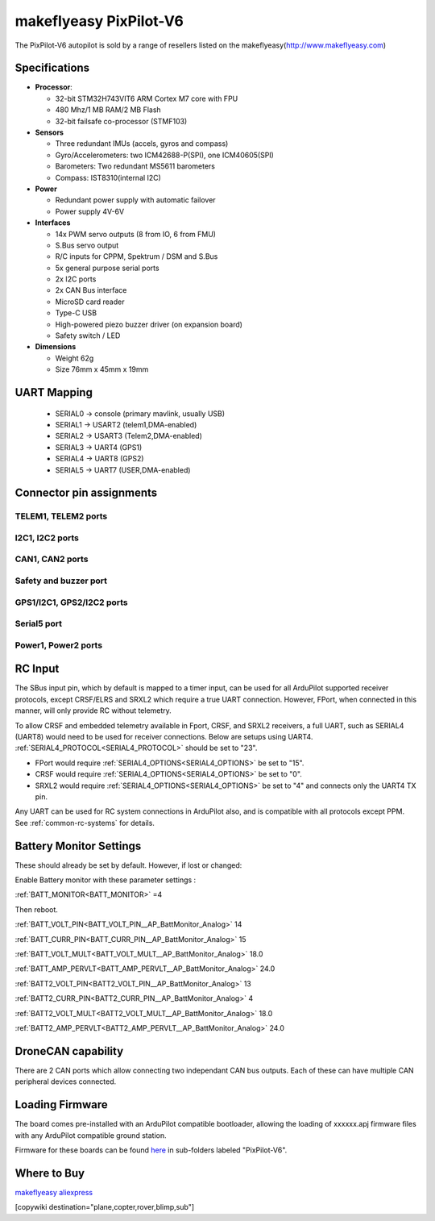 .. _common-makeflyeasy-PixPilot-V6:

========================
makeflyeasy PixPilot-V6
========================


.. figure:: ../../../images/PixPilot-V6.jpg
   :target: ../_images/PixPilot-V6.jpg
   :width: 450px


The PixPilot-V6 autopilot is sold by a range of resellers listed on the makeflyeasy(http://www.makeflyeasy.com)

Specifications
==============

-  **Processor**:

   -  32-bit STM32H743VIT6 ARM Cortex M7 core with FPU
   -  480 Mhz/1 MB RAM/2 MB Flash
   -  32-bit failsafe co-processor (STMF103)

-  **Sensors**

   -  Three redundant IMUs (accels, gyros and compass)
   -  Gyro/Accelerometers: two ICM42688-P(SPI), one ICM40605(SPI)
   -  Barometers: Two redundant MS5611 barometers
   -  Compass: IST8310(internal I2C)

-  **Power**

   -  Redundant power supply with automatic failover
   -  Power supply 4V-6V

-  **Interfaces**

   -  14x PWM servo outputs (8 from IO, 6 from FMU)
   -  S.Bus servo output
   -  R/C inputs for CPPM, Spektrum / DSM and S.Bus
   -  5x general purpose serial ports
   -  2x I2C ports
   -  2x CAN Bus interface
   -  MicroSD card reader
   -  Type-C USB
   -  High-powered piezo buzzer driver (on expansion board)
   -  Safety switch / LED

-  **Dimensions**

   -  Weight 62g
   -  Size 76mm x 45mm x 19mm



UART Mapping
============

 - SERIAL0 -> console (primary mavlink, usually USB)
 - SERIAL1 -> USART2  (telem1,DMA-enabled)
 - SERIAL2 -> USART3  (Telem2,DMA-enabled)
 - SERIAL3 -> UART4   (GPS1)
 - SERIAL4 -> UART8   (GPS2)
 - SERIAL5 -> UART7   (USER,DMA-enabled)

Connector pin assignments
=========================

TELEM1, TELEM2 ports
--------------------

.. raw:: html

   <table border="1" class="docutils">
   <tbody>
   <tr>
   <th>Pin</th>
   <th>Signal</th>
   <th>Volt</th>
   </tr>
   <tr>
   <td>1</td>
   <td>VCC</td>
   <td>+5V</td>
   </tr>
   <tr>
   <td>2</td>
   <td>TX (OUT)</td>
   <td>+3.3V</td>
   </tr>
   <tr>
   <td>3</td>
   <td>RX (IN)</td>
   <td>+3.3V</td>
   </tr>
   <tr>
   <td>4</td>
   <td>GND</td>
   <td>GND</td>
   </tr>
   </tbody>
   </table>

I2C1, I2C2 ports
----------------

.. raw:: html

   <table border="1" class="docutils">
   <tbody>
   <tr>
   <th>PIN</th>
   <th>SIGNAL</th>
   <th>VOLT</th>
   </tr>
   <tr>
   <td>1</td>
   <td>VCC</td>
   <td>+5V</td>
   </tr>
   <tr>
   <td>2</td>
   <td>SCL</td>
   <td>+3.3V</td>
   </tr>
   <tr>
   <td>3</td>
   <td>SDA</td>
   <td>+3.3V</td>
   </tr>
   <tr>
   <td>4</td>
   <td>GND</td>
   <td>GND</td>
   </tr>
   </tbody>
   </table>

CAN1, CAN2 ports
----------------

.. raw:: html

   <table border="1" class="docutils">
   <tbody>
   <tr>
   <th>PIN</th>
   <th>SIGNAL</th>
   <th>VOLT</th>
   </tr>
   <tr>
   <td>1</td>
   <td>VCC</td>
   <td>+5V</td>
   </tr>
   <tr>
   <td>2</td>
   <td>CAN_H</td>
   <td>+12V</td>
   </tr>
   <tr>
   <td>3</td>
   <td>CAN_L</td>
   <td>+12V</td>
   </tr>
   <tr>
   <td>4</td>
   <td>GND</td>
   <td>GND</td>
   </tr>
   </tbody>
   </table>

Safety and buzzer port
----------------------

.. raw:: html

   <table border="1" class="docutils">
   <tbody>
   <tr>
   <th>PIN</th>
   <th>SIGNAL</th>
   <th>VOLT</th>
   </tr>
   <tr>
   <td>1</td>
   <td>VCC</td>
   <td>+5V</td>
   </tr>
   <tr>
   <td>2</td>
   <td>LED</td>
   <td>+5V</td>
   </tr>
   <tr>
   <td>3</td>
   <td>SAFKEY</td>
   <td>+5V</td>
   </tr>
   <tr>
   <td>4</td>
   <td>BUZZER</td>
   <td>+5V</td>
   </tr>
   <tr>
   <td>5</td>
   <td>3V+</td>
   <td>+3.3V</td>
   </tr>
   <tr>
   <td>6</td>
   <td>GND</td>
   <td>GND</td>
   </tr>
   </tbody>
   </table>

GPS1/I2C1, GPS2/I2C2 ports
--------------------------

.. raw:: html

   <table border="1" class="docutils">
   <tbody>
   <tr>
   <th>PIN</th>
   <th>SIGNAL</th>
   <th>VOLT</th>
   </tr>
   <tr>
   <td>1</td>
   <td>VCC</td>
   <td>+5V</td>
   </tr>
   <tr>
   <td>2</td>
   <td>TX</td>
   <td>+3.3V</td>
   </tr>
   <tr>
   <td>3</td>
   <td>RX</td>
   <td>+3.3V</td>
   </tr>
   <tr>
   <td>4</td>
   <td>SCL</td>
   <td>+3.3V</td>
   </tr>
   <tr>
   <td>5</td>
   <td>SDA</td>
   <td>+3.3V</td>
   </tr>
   <tr>
   <td>6</td>
   <td>GND</td>
   <td>GND</td>
   </tr>
   </tbody>
   </table>

Serial5 port
------------

.. raw:: html

   <table border="1" class="docutils">
   <tbody>
   <tr>
   <th>Pin</th>
   <th>Signal</th>
   <th>Volt</th>
   </tr>
   <tr>
   <td>1</td>
   <td>VCC</td>
   <td>+5V</td>
   </tr>
   <tr>
   <td>2</td>
   <td>TX (OUT)</td>
   <td>+3.3V</td>
   </tr>
   <tr>
   <td>3</td>
   <td>RX (IN)</td>
   <td>+3.3V</td>
   </tr>
   <tr>
   <td>4</td>
   <td>GND</td>
   <td>GND</td>
   </tr>
   </tbody>
   </table>
   
Power1, Power2 ports
--------------------

.. raw:: html

   <table border="1" class="docutils">
   <tbody>
   <tr>
   <th>PIN</th>
   <th>SIGNAL</th>
   <th>VOLT</th>
   </tr>
   <tr>
   <td>1</td>
   <td>VCC</td>
   <td>+5V</td>
   </tr>
   <tr>
   <td>2</td>
   <td>VCC</td>
   <td>+5V</td>
   </tr>
   <tr>
   <td>3</td>
   <td>CURRENT</td>
   <td>+3.3V</td>
   </tr>
   <tr>
   <td>4</td>
   <td>VOLTAGE</td>
   <td>+3.3V</td>
   </tr>
   <tr>
   <td>5</td>
   <td>GND</td>
   <td>GND</td>
   </tr>
   <tr>
   <td>6</td>
   <td>GND</td>
   <td>GND</td>
   </tr>
   </tbody>
   </table>

RC Input
========

The SBus input pin, which by default is mapped to a timer input, can be used for all ArduPilot supported receiver protocols, except CRSF/ELRS and SRXL2 which require a true UART connection. However, FPort, when connected in this manner, will only provide RC without telemetry. 

To allow CRSF and embedded telemetry available in Fport, CRSF, and SRXL2 receivers, a full UART, such as SERIAL4 (UART8) would need to be used for receiver connections. Below are setups using UART4. :ref:`SERIAL4_PROTOCOL<SERIAL4_PROTOCOL>` should be set to "23".

- FPort would require :ref:`SERIAL4_OPTIONS<SERIAL4_OPTIONS>` be set to "15".

- CRSF would require :ref:`SERIAL4_OPTIONS<SERIAL4_OPTIONS>` be set to "0".

- SRXL2 would require :ref:`SERIAL4_OPTIONS<SERIAL4_OPTIONS>` be set to "4" and connects only the UART4 TX pin.

Any UART can be used for RC system connections in ArduPilot also, and is compatible with all protocols except PPM. See :ref:`common-rc-systems` for details.

Battery Monitor Settings
========================

These should already be set by default. However, if lost or changed:

Enable Battery monitor with these parameter settings :

:ref:`BATT_MONITOR<BATT_MONITOR>` =4

Then reboot.

:ref:`BATT_VOLT_PIN<BATT_VOLT_PIN__AP_BattMonitor_Analog>` 14

:ref:`BATT_CURR_PIN<BATT_CURR_PIN__AP_BattMonitor_Analog>` 15

:ref:`BATT_VOLT_MULT<BATT_VOLT_MULT__AP_BattMonitor_Analog>` 18.0

:ref:`BATT_AMP_PERVLT<BATT_AMP_PERVLT__AP_BattMonitor_Analog>` 24.0

:ref:`BATT2_VOLT_PIN<BATT2_VOLT_PIN__AP_BattMonitor_Analog>` 13

:ref:`BATT2_CURR_PIN<BATT2_CURR_PIN__AP_BattMonitor_Analog>` 4

:ref:`BATT2_VOLT_MULT<BATT2_VOLT_MULT__AP_BattMonitor_Analog>` 18.0

:ref:`BATT2_AMP_PERVLT<BATT2_AMP_PERVLT__AP_BattMonitor_Analog>` 24.0

DroneCAN capability
===================
There are 2 CAN ports which allow connecting two independant CAN bus outputs. Each of these can have multiple CAN peripheral devices connected. 

Loading Firmware
================

The board comes pre-installed with an ArduPilot compatible bootloader,
allowing the loading of xxxxxx.apj firmware files with any ArduPilot
compatible ground station.

Firmware for these boards can be found `here <https://firmware.ardupilot.org>`_ in  sub-folders labeled "PixPilot-V6".

Where to Buy
============

`makeflyeasy <http://www.makeflyeasy.com>`_
`aliexpress <https://www.aliexpress.com/store/1101471828>`_

[copywiki destination="plane,copter,rover,blimp,sub"]